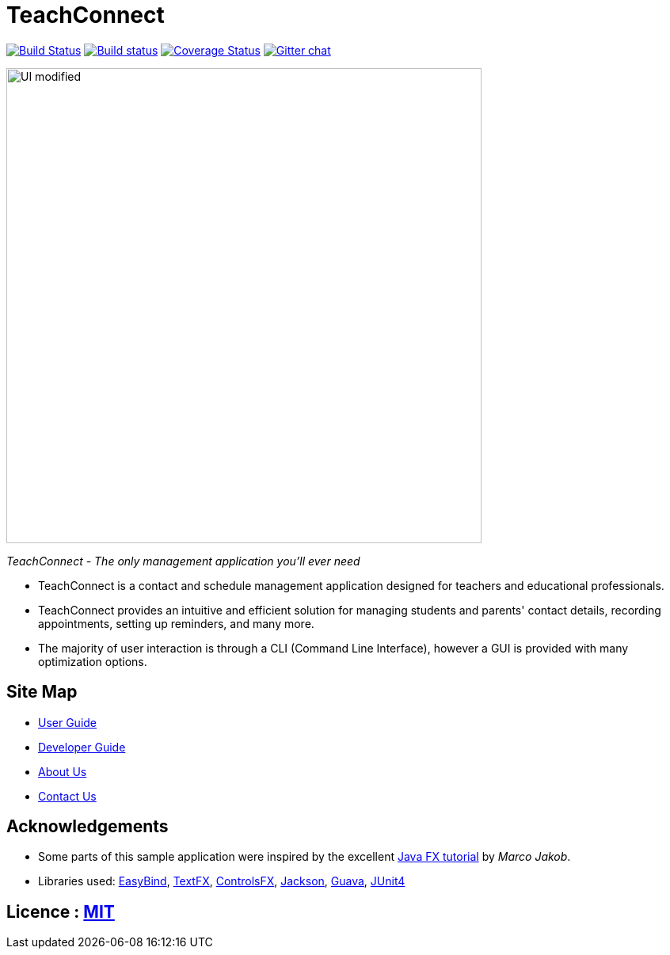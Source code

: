 = TeachConnect
ifdef::env-github,env-browser[:relfileprefix: docs/]

https://travis-ci.org/CS2103JAN2018-W14-B1/main[image:https://travis-ci.org/CS2103JAN2018-W14-B1/main.svg?branch=master[Build Status]]
https://ci.appveyor.com/project/damithc/addressbook-level4[image:https://ci.appveyor.com/api/projects/status/3boko2x2vr5cc3w2?svg=true[Build status]]
https://coveralls.io/github/CS2103JAN2018-W14-B1/main?branch=master[image:https://coveralls.io/repos/github/CS2103JAN2018-W14-B1/main/badge.svg?branch=master[Coverage Status]]
https://gitter.im/se-edu/Lobby[image:https://badges.gitter.im/se-edu/Lobby.svg[Gitter chat]]

ifdef::env-github[]
image::docs/images/UI_modified.png[width="600"]
endif::[]

ifndef::env-github[]
image::images/UI_modified.png[width="600"]
endif::[]
__TeachConnect - The only management application you'll ever need
__

* TeachConnect is a contact and schedule management application designed for teachers and educational professionals.
* TeachConnect provides an intuitive and efficient solution for managing students and parents' contact details, recording appointments, setting up reminders, and many more.
* The majority of user interaction is through a CLI (Command Line Interface), however a GUI is provided with many optimization options.

== Site Map

* <<UserGuide#, User Guide>>
* <<DeveloperGuide#, Developer Guide>>
* <<AboutUs#, About Us>>
* <<ContactUs#, Contact Us>>

== Acknowledgements

* Some parts of this sample application were inspired by the excellent http://code.makery.ch/library/javafx-8-tutorial/[Java FX tutorial] by
_Marco Jakob_.
* Libraries used: https://github.com/TomasMikula/EasyBind[EasyBind], https://github.com/TestFX/TestFX[TextFX], https://bitbucket.org/controlsfx/controlsfx/[ControlsFX], https://github.com/FasterXML/jackson[Jackson], https://github.com/google/guava[Guava], https://github.com/junit-team/junit4[JUnit4]

== Licence : link:LICENSE[MIT]
